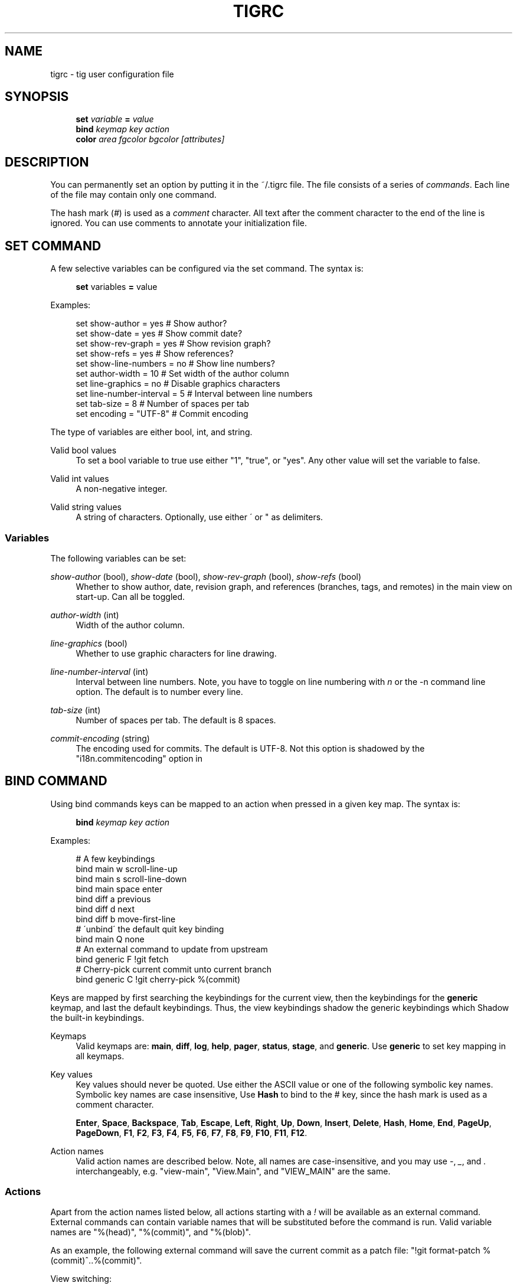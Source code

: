 .\"     Title: tigrc
.\"    Author: 
.\" Generator: DocBook XSL Stylesheets v1.73.2 <http://docbook.sf.net/>
.\"      Date: 09/15/2008
.\"    Manual: Tig Manual
.\"    Source: Tig 0.12
.\"
.TH "TIGRC" "5" "09/15/2008" "Tig 0\.12" "Tig Manual"
.\" disable hyphenation
.nh
.\" disable justification (adjust text to left margin only)
.ad l
.SH "NAME"
tigrc - tig user configuration file
.SH "SYNOPSIS"
.sp
.RS 4
.nf
\fBset\fR   \fIvariable\fR \fB=\fR \fIvalue\fR
\fBbind\fR  \fIkeymap\fR \fIkey\fR \fIaction\fR
\fBcolor\fR \fIarea\fR \fIfgcolor\fR \fIbgcolor\fR \fI[attributes]\fR
.fi
.RE
.sp
.SH "DESCRIPTION"
You can permanently set an option by putting it in the ~/\.tigrc file\. The file consists of a series of \fIcommands\fR\. Each line of the file may contain only one command\.
.sp
The hash mark (\fI#\fR) is used as a \fIcomment\fR character\. All text after the comment character to the end of the line is ignored\. You can use comments to annotate your initialization file\.
.sp
.SH "SET COMMAND"
A few selective variables can be configured via the set command\. The syntax is:
.sp
.sp
.RS 4
.nf
\fBset\fR variables \fB=\fR value
.fi
.RE
.sp
Examples:
.sp
.sp
.RS 4
.nf
set show\-author = yes           # Show author?
set show\-date = yes             # Show commit date?
set show\-rev\-graph = yes        # Show revision graph?
set show\-refs = yes             # Show references?
set show\-line\-numbers = no      # Show line numbers?
set author\-width = 10           # Set width of the author column
set line\-graphics = no          # Disable graphics characters
set line\-number\-interval = 5    # Interval between line numbers
set tab\-size = 8                # Number of spaces per tab
set encoding = "UTF\-8"          # Commit encoding
.fi
.RE
.sp
The type of variables are either bool, int, and string\.
.PP
Valid bool values
.RS 4
To set a bool variable to true use either "1", "true", or "yes"\. Any other value will set the variable to false\.
.RE
.PP
Valid int values
.RS 4
A non\-negative integer\.
.RE
.PP
Valid string values
.RS 4
A string of characters\. Optionally, use either \' or " as delimiters\.
.RE
.SS "Variables"
The following variables can be set:
.PP
\fIshow\-author\fR (bool), \fIshow\-date\fR (bool), \fIshow\-rev\-graph\fR (bool), \fIshow\-refs\fR (bool)
.RS 4
Whether to show author, date, revision graph, and references (branches, tags, and remotes) in the main view on start\-up\. Can all be toggled\.
.RE
.PP
\fIauthor\-width\fR (int)
.RS 4
Width of the author column\.
.RE
.PP
\fIline\-graphics\fR (bool)
.RS 4
Whether to use graphic characters for line drawing\.
.RE
.PP
\fIline\-number\-interval\fR (int)
.RS 4
Interval between line numbers\. Note, you have to toggle on line numbering with
\fIn\fR
or the
\-n
command line option\. The default is to number every line\.
.RE
.PP
\fItab\-size\fR (int)
.RS 4
Number of spaces per tab\. The default is 8 spaces\.
.RE
.PP
\fIcommit\-encoding\fR (string)
.RS 4
The encoding used for commits\. The default is UTF\-8\. Not this option is shadowed by the "i18n\.commitencoding" option in
\.git/config\.
.RE
.SH "BIND COMMAND"
Using bind commands keys can be mapped to an action when pressed in a given key map\. The syntax is:
.sp
.sp
.RS 4
.nf
\fBbind\fR \fIkeymap\fR \fIkey\fR \fIaction\fR
.fi
.RE
.sp
Examples:
.sp
.sp
.RS 4
.nf
# A few keybindings
bind main w scroll\-line\-up
bind main s scroll\-line\-down
bind main space enter
bind diff a previous
bind diff d next
bind diff b move\-first\-line
# \'unbind\' the default quit key binding
bind main Q none
# An external command to update from upstream
bind generic F !git fetch
# Cherry\-pick current commit unto current branch
bind generic C !git cherry\-pick %(commit)
.fi
.RE
.sp
Keys are mapped by first searching the keybindings for the current view, then the keybindings for the \fBgeneric\fR keymap, and last the default keybindings\. Thus, the view keybindings shadow the generic keybindings which Shadow the built\-in keybindings\.
.PP
Keymaps
.RS 4
Valid keymaps are:
\fBmain\fR,
\fBdiff\fR,
\fBlog\fR,
\fBhelp\fR,
\fBpager\fR,
\fBstatus\fR,
\fBstage\fR, and
\fBgeneric\fR\. Use
\fBgeneric\fR
to set key mapping in all keymaps\.
.RE
.PP
Key values
.RS 4
Key values should never be quoted\. Use either the ASCII value or one of the following symbolic key names\. Symbolic key names are case insensitive, Use
\fBHash\fR
to bind to the
#
key, since the hash mark is used as a comment character\.
.sp
\fBEnter\fR,
\fBSpace\fR,
\fBBackspace\fR,
\fBTab\fR,
\fBEscape\fR,
\fBLeft\fR,
\fBRight\fR,
\fBUp\fR,
\fBDown\fR,
\fBInsert\fR,
\fBDelete\fR,
\fBHash\fR,
\fBHome\fR,
\fBEnd\fR,
\fBPageUp\fR,
\fBPageDown\fR,
\fBF1\fR,
\fBF2\fR,
\fBF3\fR,
\fBF4\fR,
\fBF5\fR,
\fBF6\fR,
\fBF7\fR,
\fBF8\fR,
\fBF9\fR,
\fBF10\fR,
\fBF11\fR,
\fBF12\fR\.
.RE
.PP
Action names
.RS 4
Valid action names are described below\. Note, all names are case\-insensitive, and you may use
\fI\-\fR,
\fI_\fR, and
\fI\.\fR
interchangeably, e\.g\. "view\-main", "View\.Main", and "VIEW_MAIN" are the same\.
.RE
.SS "Actions"
Apart from the action names listed below, all actions starting with a \fI!\fR will be available as an external command\. External commands can contain variable names that will be substituted before the command is run\. Valid variable names are "%(head)", "%(commit)", and "%(blob)"\.
.sp
As an example, the following external command will save the current commit as a patch file: "!git format\-patch %(commit)^\.\.%(commit)"\.
.sp
View switching:
.sp
.sp
.RS 4
.nf
view\-main               Show main view
view\-diff               Show diff view
view\-log                Show log view
view\-tree               Show tree view
view\-blob               Show blob view
view\-blame              Show blame view
view\-status             Show status view
view\-stage              Show stage view
view\-pager              Show pager view
view\-help               Show help page
.fi
.RE
.sp
View manipulation:
.sp
.sp
.RS 4
.nf
enter                   Enter current line and scroll
next                    Move to next
previous                Move to previous
view\-next               Move focus to next view
refresh                 Reload and refresh view
maximize                Maximize the current view
view\-close              Close the current view
quit                    Close all views and quit
.fi
.RE
.sp
Cursor navigation:
.sp
.sp
.RS 4
.nf
move\-up                 Move cursor one line up
move\-down               Move cursor one line down
move\-page\-down          Move cursor one page down
move\-page\-up            Move cursor one page up
move\-first\-line         Move cursor to first line
move\-last\-line          Move cursor to last line
.fi
.RE
.sp
Scrolling:
.sp
.sp
.RS 4
.nf
scroll\-line\-up          Scroll one line up
scroll\-line\-down        Scroll one line down
scroll\-page\-eup         Scroll one page up
scroll\-page\-down        Scroll one page down
.fi
.RE
.sp
Searching:
.sp
.sp
.RS 4
.nf
search                  Search the view
search\-back             Search backwards in the view
find\-next               Find next search match
find\-prev               Find previous search match
.fi
.RE
.sp
Misc:
.sp
.sp
.RS 4
.nf
none                    Do nothing
prompt                  Bring up the prompt
screen\-redraw           Redraw the screen
screen\-resize           Resize the screen
show\-version            Show version information
stop\-loading            Stop all loading views
toggle\-lineno           Toggle line numbers
toggle\-date             Toggle date display
toggle\-author           Toggle author display
toggle\-rev\-graph        Toggle revision graph visualization
toggle\-refs             Toggle reference display
status\-update           Update file status
status\-merge            Resolve unmerged file
stage\-next              Find next chunk to stage
tree\-parent             Switch to parent directory in tree view
edit                    Open in editor
.fi
.RE
.sp
.SH "COLOR COMMAND"
Color commands control highlighting and the user interface styles\. If your terminal supports color, these commands can be used to assign foreground and background combinations to certain areas\. Optionally, an attribute can be given as the last parameter\. The syntax is:
.sp
.sp
.RS 4
.nf
\fBcolor\fR \fIarea\fR \fIfgcolor\fR \fIbgcolor\fR \fI[attributes]\fR
.fi
.RE
.sp
Examples:
.sp
.sp
.RS 4
.nf
# Overwrite the default terminal colors to white on black\.
color default           white   black
# Diff colors
color diff\-header       yellow  default
color diff\-index        blue    default
color diff\-chunk        magenta default
# A strange looking cursor line
color cursor            red     default underline
# UI colors
color title\-blur        white   blue
color title\-focus       white   blue    bold
.fi
.RE
.PP
Area names
.RS 4
Valid area names are described below\. Note, all names are case\-insensitive, and you may use
\fI\-\fR,
\fI_\fR, and
\fI\.\fR
interchangeably, e\.g\. "Diff\-Header", "DIFF_HEADER", and "diff\.header" are the same\.
.RE
.PP
Color names
.RS 4
Valid colors include:
\fBwhite\fR,
\fBblack\fR,
\fBgreen\fR,
\fBmagenta\fR,
\fBblue\fR,
\fBcyan\fR,
\fByellow\fR,
\fBred\fR,
\fBdefault\fR\. Use
\fBdefault\fR
to refer to the default terminal colors\. This is recommended for background colors if you are using a terminal with a transparent background\.
.RE
.PP
Attribute names
.RS 4
Valid attributes include:
\fBnormal\fR,
\fBblink\fR,
\fBbold\fR,
\fBdim\fR,
\fBreverse\fR,
\fBstandout\fR, and
\fBunderline\fR\. Note, not all attributes may be supported by the terminal\.
.RE
.SS "UI colors"
The colors and attributes to be used for the text that is not highlighted or that specify the use of the default terminal colors can be controlled by setting the \fBdefault\fR color option\.
.sp
General:
.sp
.sp
.RS 4
.nf
default                 Overwrite default terminal colors (see above)\.
cursor                  The cursor line\.
status                  The status window showing info messages\.
title\-focus             The title window for the current view\.
title\-blur              The title window of any backgrounded view\.
delimiter               Delimiter shown for truncated lines\.
line\-number             Line numbers\.
date                    The commit date\.
.fi
.RE
.sp
Main view colors:
.sp
.sp
.RS 4
.nf
main\-author             The commit author\.
main\-revgraph           The revision graph\.
main\-commit             The commit comment\.
main\-head               Label of the current branch\.
main\-remote             Label of a remote\.
main\-tracked            Label of the remote tracked by the current branch\.
main\-tag                Label of a signed tag\.
main\-local\-tag          Label of a local tag\.
main\-ref                Label of any other reference\.
.fi
.RE
.sp
Status view:
.sp
.sp
.RS 4
.nf
stat\-head               The "On branch"\-line\.
stat\-section            Status section titles,
stat\-staged             Status flag of staged files\.
stat\-unstaged           Status flag of unstaged files\.
stat\-untracked          Status flag of untracked files\.
.fi
.RE
.sp
Blame view:
.sp
.sp
.RS 4
.nf
blame\-id                The commit ID\.
.fi
.RE
.sp
.SS "Highlighting"
.PP
Diff markup
.RS 4
Options concerning diff start, chunks and lines added and deleted\.
.sp
\fBdiff\-header\fR,
\fBdiff\-chunk\fR,
\fBdiff\-add\fR,
\fBdiff\-del\fR
.RE
.PP
Enhanced git diff markup
.RS 4
Extra diff information emitted by the git diff machinery, such as mode changes, rename detection, and similarity\.
.sp
\fBdiff\-oldmode\fR,
\fBdiff\-newmode\fR,
\fBdiff\-copy\-from\fR,
\fBdiff\-copy\-to\fR,
\fBdiff\-rename\-from\fR,
\fBdiff\-rename\-to\fR,
\fBdiff\-similarity\fR,
\fBdiff\-dissimilarity\fR
\fBdiff\-tree\fR,
\fBdiff\-index\fR
.RE
.PP
Pretty print commit headers
.RS 4
Commit diffs and the revision logs are usually formatted using pretty printed headers , unless
\-\-pretty=raw
was given\. This includes lines, such as merge info, commit ID, and author and committer date\.
.sp
\fBpp\-author\fR,
\fBpp\-commit\fR,
\fBpp\-merge\fR,
\fBpp\-date\fR,
\fBpp\-adate\fR,
\fBpp\-cdate\fR,
\fBpp\-refs\fR
.RE
.PP
Raw commit header
.RS 4
Usually shown when
\-\-pretty=raw
is given, however
\fIcommit\fR
is pretty much omnipresent\.
.sp
\fBcommit\fR,
\fBparent\fR,
\fBtree\fR,
\fBauthor\fR,
\fBcommitter\fR
.RE
.PP
Commit message
.RS 4
For now only
Signed\-off\-by
and
Acked\-by
lines are colorized\.
.sp
\fBsignoff\fR,
\fBacked\fR
.RE
.PP
Tree markup
.RS 4
Colors for information of the tree view\.
.sp
\fBtree\-dir\fR,
\fBtree\-file\fR
.RE
.SH "COPYRIGHT"
Copyright (c) 2006\-2008 Jonas Fonseca <fonseca@diku\.dk>
.sp
Licensed under the terms of the GNU General Public License\.
.sp
.SH "SEE ALSO"
\fBtig\fR(1) and the \fItig manual\fR\&[1]\.
.sp
.SH "NOTES"
.IP " 1." 4
tig manual
.RS 4
\%http://jonas.nitro.dk/tig/manual.html
.RE
